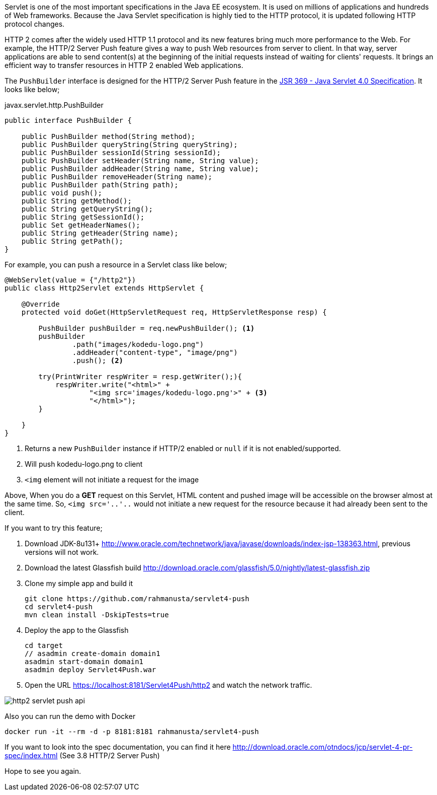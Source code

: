 // First look at HTTP/2 Server Push API in Java Servlet 4.0 Specification

Servlet is one of the most important specifications in the Java EE ecosystem. It is used on millions of applications and hundreds of Web frameworks. Because the Java Servlet specification is highly tied to the HTTP protocol, it is updated following HTTP protocol changes.

HTTP 2 comes after the widely used HTTP 1.1 protocol and its new features bring much more performance to the Web. For example, the HTTP/2 Server Push feature gives a way to push Web resources from server to client. In that way, server applications are able to send content(s) at the beginning of the initial requests instead of waiting for clients' requests. It brings an efficient way to transfer resources in HTTP 2 enabled Web applications.

The `PushBuilder` interface is designed for the HTTP/2 Server Push feature in the https://www.jcp.org/en/jsr/detail?id=369[JSR 369 - Java Servlet 4.0 Specification]. It looks like below;

.javax.servlet.http.PushBuilder
[source,java]
----
public interface PushBuilder {

    public PushBuilder method(String method);
    public PushBuilder queryString(String queryString);
    public PushBuilder sessionId(String sessionId);
    public PushBuilder setHeader(String name, String value);
    public PushBuilder addHeader(String name, String value);
    public PushBuilder removeHeader(String name);
    public PushBuilder path(String path);
    public void push();
    public String getMethod();
    public String getQueryString();
    public String getSessionId();
    public Set getHeaderNames();
    public String getHeader(String name);
    public String getPath();
}
----

For example, you can push a resource in a Servlet class like below;

[source,java]
----
@WebServlet(value = {"/http2"})
public class Http2Servlet extends HttpServlet {

    @Override
    protected void doGet(HttpServletRequest req, HttpServletResponse resp) {

        PushBuilder pushBuilder = req.newPushBuilder(); <1>
        pushBuilder
                .path("images/kodedu-logo.png")
                .addHeader("content-type", "image/png")
                .push(); <2>

        try(PrintWriter respWriter = resp.getWriter();){
            respWriter.write("<html>" +
                    "<img src='images/kodedu-logo.png'>" + <3>
                    "</html>");
        }

    }
}
----
<1> Returns a new `PushBuilder` instance if HTTP/2 enabled or `null` if it is not enabled/supported.
<2> Will push kodedu-logo.png to client
<3> `<img` element will not initiate a request for the image

Above, When you do a *GET* request on this Servlet, HTML content and pushed image will be accessible on the browser almost at the same time. So, `<img src='..'..` would not initiate a new request for the resource because it had already been sent to the client.

If you want to try this feature;

. Download JDK-8u131+ http://www.oracle.com/technetwork/java/javase/downloads/index-jsp-138363.html, previous versions will not work.

. Download the latest Glassfish build http://download.oracle.com/glassfish/5.0/nightly/latest-glassfish.zip

. Clone my simple app and build it
+
[source,bash]
----
git clone https://github.com/rahmanusta/servlet4-push
cd servlet4-push
mvn clean install -DskipTests=true
----
+

. Deploy the app to the Glassfish
+
[source,bash]
----
cd target
// asadmin create-domain domain1
asadmin start-domain domain1
asadmin deploy Servlet4Push.war
----
+
. Open the URL https://localhost:8181/Servlet4Push/http2 and watch the network traffic.

image::https://en.kodedu.com/wp-content/uploads/2017/04/http2-servlet-push-api.png[]

Also you can run the demo with Docker

[source,bash]
----
docker run -it --rm -d -p 8181:8181 rahmanusta/servlet4-push
----

If you want to look into the spec documentation, you can find it here http://download.oracle.com/otndocs/jcp/servlet-4-pr-spec/index.html (See 3.8 HTTP/2 Server Push)

Hope to see you again.
